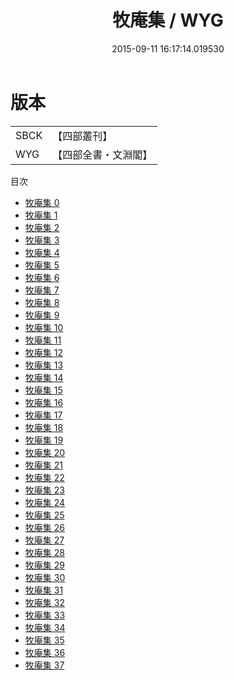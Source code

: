 #+TITLE: 牧庵集 / WYG

#+DATE: 2015-09-11 16:17:14.019530
* 版本
 |      SBCK|【四部叢刊】  |
 |       WYG|【四部全書・文淵閣】|
目次
 - [[file:KR4d0465_000.txt][牧庵集 0]]
 - [[file:KR4d0465_001.txt][牧庵集 1]]
 - [[file:KR4d0465_002.txt][牧庵集 2]]
 - [[file:KR4d0465_003.txt][牧庵集 3]]
 - [[file:KR4d0465_004.txt][牧庵集 4]]
 - [[file:KR4d0465_005.txt][牧庵集 5]]
 - [[file:KR4d0465_006.txt][牧庵集 6]]
 - [[file:KR4d0465_007.txt][牧庵集 7]]
 - [[file:KR4d0465_008.txt][牧庵集 8]]
 - [[file:KR4d0465_009.txt][牧庵集 9]]
 - [[file:KR4d0465_010.txt][牧庵集 10]]
 - [[file:KR4d0465_011.txt][牧庵集 11]]
 - [[file:KR4d0465_012.txt][牧庵集 12]]
 - [[file:KR4d0465_013.txt][牧庵集 13]]
 - [[file:KR4d0465_014.txt][牧庵集 14]]
 - [[file:KR4d0465_015.txt][牧庵集 15]]
 - [[file:KR4d0465_016.txt][牧庵集 16]]
 - [[file:KR4d0465_017.txt][牧庵集 17]]
 - [[file:KR4d0465_018.txt][牧庵集 18]]
 - [[file:KR4d0465_019.txt][牧庵集 19]]
 - [[file:KR4d0465_020.txt][牧庵集 20]]
 - [[file:KR4d0465_021.txt][牧庵集 21]]
 - [[file:KR4d0465_022.txt][牧庵集 22]]
 - [[file:KR4d0465_023.txt][牧庵集 23]]
 - [[file:KR4d0465_024.txt][牧庵集 24]]
 - [[file:KR4d0465_025.txt][牧庵集 25]]
 - [[file:KR4d0465_026.txt][牧庵集 26]]
 - [[file:KR4d0465_027.txt][牧庵集 27]]
 - [[file:KR4d0465_028.txt][牧庵集 28]]
 - [[file:KR4d0465_029.txt][牧庵集 29]]
 - [[file:KR4d0465_030.txt][牧庵集 30]]
 - [[file:KR4d0465_031.txt][牧庵集 31]]
 - [[file:KR4d0465_032.txt][牧庵集 32]]
 - [[file:KR4d0465_033.txt][牧庵集 33]]
 - [[file:KR4d0465_034.txt][牧庵集 34]]
 - [[file:KR4d0465_035.txt][牧庵集 35]]
 - [[file:KR4d0465_036.txt][牧庵集 36]]
 - [[file:KR4d0465_037.txt][牧庵集 37]]

